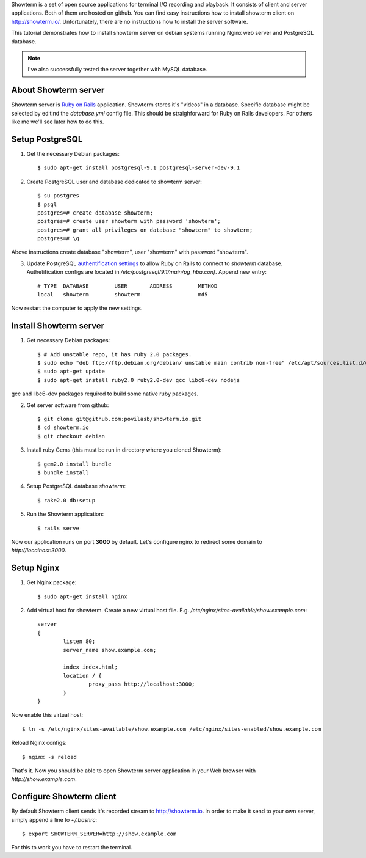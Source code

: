 .. title: Showterm server installation (Debian, Nginx, PostgreSQL)
.. slug: showterm-server-installation
.. date: 2014-08-18 09:35 UTC+02:00
.. tags: linux,showterm.,li
.. category:
.. link:
.. description:
.. type: text

Showterm is a set of open source applications for terminal I/O recording and
playback. It consists of client and server applications. Both of them are
hosted on github. You can find easy instructions how to install showterm client
on http://showterm.io/. Unfortunately, there are no instructions how to install
the server software.

This tutorial demonstrates how to install showterm server on debian systems
running Nginx web server and PostgreSQL database.


.. note:: I've also successfully tested the server together with MySQL database.


About Showterm server
=====================

Showterm server is `Ruby on Rails <http://rubyonrails.org/>`_ application.
Showterm stores it's "videos" in a database. Specific database might be selected
by editind the *database.yml* config file. This should be straighforward for
Ruby on Rails developers. For others like me we'll see later how to do this.

.. raw:: html

    <iframe width="100%" height="480"
        src="http://show.povilasb.com/f1cba221048ef40ce8222#fast" ></iframe>


Setup PostgreSQL
================

1. Get the necessary Debian packages::

        $ sudo apt-get install postgresql-9.1 postgresql-server-dev-9.1

2. Create PostgreSQL user and database dedicated to showterm server::

        $ su postgres
        $ psql
        postgres=# create database showterm;
        postgres=# create user showterm with password 'showterm';
        postgres=# grant all privileges on database "showterm" to showterm;
        postgres=# \q

Above instructions create database "showterm", user "showterm" with password
"showterm".

3. Update PostgreSQL `authentification settings
   <http://www.postgresql.org/docs/9.1/static/auth-methods.html>`_ to allow
   Ruby on Rails to connect to *showterm* database.
   Authetification configs are located in
   */etc/postgresql/9.1/main/pg_hba.conf*. Append new entry::

        # TYPE  DATABASE        USER       ADDRESS        METHOD
        local   showterm        showterm                  md5

Now restart the computer to apply the new settings.


Install Showterm server
=======================

1. Get necessary Debian packages::

        $ # Add unstable repo, it has ruby 2.0 packages.
        $ sudo echo "deb ftp://ftp.debian.org/debian/ unstable main contrib non-free" /etc/apt/sources.list.d/unstable.list
        $ sudo apt-get update
        $ sudo apt-get install ruby2.0 ruby2.0-dev gcc libc6-dev nodejs

gcc and libc6-dev packages required to build some native ruby packages.

2. Get server software from github::

        $ git clone git@github.com:povilasb/showterm.io.git
        $ cd showterm.io
        $ git checkout debian

3. Install ruby Gems (this must be run in directory where you cloned Showterm)::

        $ gem2.0 install bundle
        $ bundle install

4. Setup PostgreSQL database *showterm*::

        $ rake2.0 db:setup

5. Run the Showterm application::

        $ rails serve

Now our application runs on port **3000** by default. Let's configure nginx
to redirect some domain to *http://localhost:3000*.


Setup Nginx
===========


1. Get Nginx package::

        $ sudo apt-get install nginx

2. Add virtual host for showterm. Create a new virtual host file. E.g.
   */etc/nginx/sites-available/show.example.com*::

        server
        {
                listen 80;
                server_name show.example.com;

                index index.html;
                location / {
                        proxy_pass http://localhost:3000;
                }
        }

Now enable this virtual host::

        $ ln -s /etc/nginx/sites-available/show.example.com /etc/nginx/sites-enabled/show.example.com

Reload Nginx configs::

        $ nginx -s reload

That's it. Now you should be able to open Showterm server application in
your Web browser with *http://show.example.com*.


Configure Showterm client
=========================

By default Showterm client sends it's recorded stream to http://showterm.io.
In order to make it send to your own server, simply append a line to
*~/.bashrc*::

        $ export SHOWTERM_SERVER=http://show.example.com

For this to work you have to restart the terminal.
